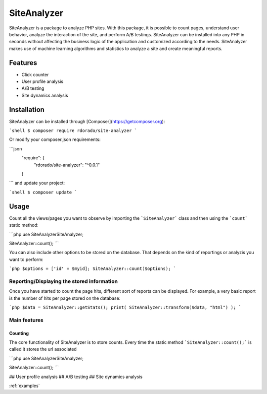 ************
SiteAnalyzer
************

SiteAnalyzer is a package to analyze PHP sites. With this package, it is possible to count pages, understand user behavior, analyze the interaction of the site, and perform A/B testings. SiteAnalyzer can be installed into any PHP in seconds without affecting the business logic of the application and customized according to the needs. SiteAnalyzer makes use of machine learning algorithms and statistics to analyze a site and create meaningful reports. 

Features
--------

- Click counter
- User profile analysis
- A/B testing
- Site dynamics analysis

Installation
------------

SiteAnalyzer can be installed through [Composer](https://getcomposer.org):

```shell
$ composer require rdorado/site-analyzer
```


Or modify your composer.json requirements:

```json
    "require": {
        "rdorado/site-analyzer": "^0.0.1"
    }
```
and update your project:

```shell
$ composer update
```

Usage
-----

Count all the views/pages you want to observe by importing the ```SiteAnalyzer``` class and then using the ```count``` static method:

```php
use SiteAnalyzer\SiteAnalyzer;

SiteAnalyzer::count();
```


You can also include other options to be stored on the database. That depends on the kind of reportings or analyzis you want to perform:

```php
$options = ['id' = $myid];
SiteAnalyzer::count($options);
```



Reporting/Displaying the stored information
===========================================

Once you have started to count the page hits, different sort of reports can be displayed. For example, a very basic report is the number of hits per page stored on the database:

```php 
$data = SiteAnalyzer::getStats();
print( SiteAnalyzer::transform($data, "html") );
``` 

Main features
===========================================

Counting
**********************

The core functionality of SiteAnalyzer is to store counts. Every time the static method ```SiteAnalyzer::count();``` is called it stores the url associated 

```php
use SiteAnalyzer\SiteAnalyzer;

SiteAnalyzer::count();
```

## User profile analysis
## A/B testing
## Site dynamics analysis




:ref:`examples`

